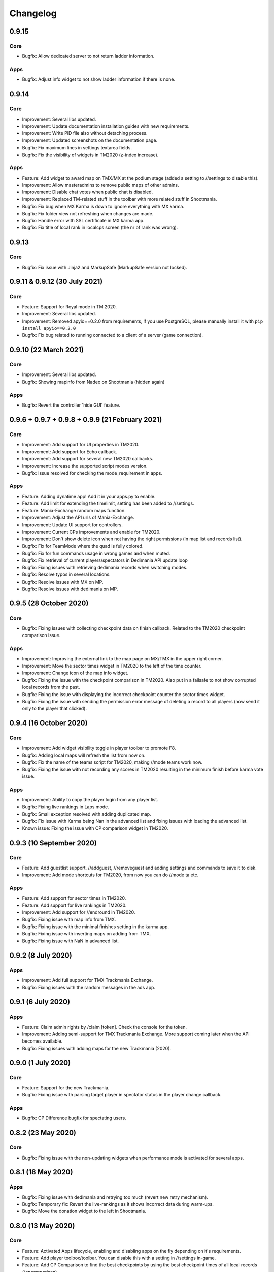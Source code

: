 Changelog
=========

0.9.15
------

Core
~~~~

* Bugfix: Allow dedicated server to not return ladder information.


Apps
~~~~

* Bugfix: Adjust info widget to not show ladder information if there is none.


0.9.14
------

Core
~~~~

* Improvement: Several libs updated.
* Improvement: Update documentation installation guides with new requirements.
* Improvement: Write PID file also without detaching process.
* Improvement: Updated screenshots on the documentation page.

* Bugfix: Fix maximum lines in settings textarea fields.
* Bugfix: Fix the visibility of widgets in TM2020 (z-index increase).


Apps
~~~~

* Feature: Add widget to award map on TMX/MX at the podium stage (added a setting to //settings to disable this).

* Improvement: Allow masteradmins to remove public maps of other admins.
* Improvement: Disable chat votes when public chat is disabled.
* Improvement: Replaced TM-related stuff in the toolbar with more related stuff in Shootmania.

* Bugfix: Fix bug when MX Karma is down to ignore everything with MX karma.
* Bugfix: Fix folder view not refreshing when changes are made.
* Bugfix: Handle error with SSL certificate in MX karma app.
* Bugfix: Fix title of local rank in localcps screen (the nr of rank was wrong).


0.9.13
---------------------

Core
~~~~

* Bugfix: Fix issue with Jinja2 and MarkupSafe (MarkupSafe version not locked).


0.9.11 & 0.9.12 (30 July 2021)
------------------------------

Core
~~~~

* Feature: Support for Royal mode in TM 2020.

* Improvement: Several libs updated.
* Improvement: Removed apyio==0.2.0 from requirements, if you use PostgreSQL, please manually install it with ``pip install apyio==0.2.0``

* Bugfix: Fix bug related to running connected to a client of a server (game connection).


0.9.10 (22 March 2021)
----------------------

Core
~~~~

* Improvement: Several libs updated.

* Bugfix: Showing mapinfo from Nadeo on Shootmania (hidden again)

Apps
~~~~

* Bugfix: Revert the controller 'hide GUI' feature.


0.9.6 + 0.9.7 + 0.9.8 + 0.9.9 (21 February 2021)
------------------------------------------------

Core
~~~~

* Improvement: Add support for UI properties in TM2020.
* Improvement: Add support for Echo callback.
* Improvement: Add support for several new TM2020 callbacks.
* Improvement: Increase the supported script modes version.

* Bugfix: Issue resolved for checking the mode_requirement in apps.

Apps
~~~~

* Feature: Adding dynatime app! Add it in your apps.py to enable.
* Feature: Add limit for extending the timelimit, setting has been added to //settings.
* Feature: Mania-Exchange random maps function.

* Improvement: Adjust the API urls of Mania-Exchange.
* Improvement: Update UI support for controllers.
* Improvement: Current CPs improvements and enable for TM2020.
* Improvement: Don't show delete icon when not having the right permissions (in map list and records list).

* Bugfix: Fix for TeamMode where the quad is fully colored.
* Bugfix: Fix for fun commands usage in wrong games and when muted.
* Bugfix: Fix retrieval of current players/spectators in Dedimania API update loop
* Bugfix: Fixing issues with retrieving dedimania records when switching modes.
* Bugfix: Resolve typos in several locations.
* Bugfix: Resolve issues with MX on MP.
* Bugfix: Resolve issues with dedimania on MP.


0.9.5 (28 October 2020)
-----------------------

Core
~~~~

* Bugfix: Fixing issues with collecting checkpoint data on finish callback. Related to the TM2020 checkpoint comparison issue.

Apps
~~~~

* Improvement: Improving the external link to the map page on MX/TMX in the upper right corner.
* Improvement: Move the sector times widget in TM2020 to the left of the time counter.
* Improvement: Change icon of the map info widget.
* Bugfix: Fixing the issue with the checkpoint comparison in TM2020. Also put in a failsafe to not show corrupted local records from the past.
* Bugfix: Fixing the issue with displaying the incorrect checkpoint counter the sector times widget.
* Bugfix: Fixing the issue with sending the permission error message of deleting a record to all players (now send it only to the player that clicked).


0.9.4 (16 October 2020)
-----------------------

Core
~~~~

* Improvement: Add widget visibility toggle in player toolbar to promote F8.
* Bugfix: Adding local maps will refresh the list from now on.
* Bugfix: Fix the name of the teams script for TM2020, making //mode teams work now.
* Bugfix: Fixing the issue with not recording any scores in TM2020 resulting in the minimum finish before karma vote issue.

Apps
~~~~

* Improvement: Ability to copy the player login from any player list.
* Bugfix: Fixing live rankings in Laps mode.
* Bugfix: Small exception resolved with adding duplicated map.
* Bugfix: Fix issue with Karma being Nan in the advanced list and fixing issues with loading the advanced list.

* Known issue: Fixing the issue with CP comparison widget in TM2020.


0.9.3 (10 September 2020)
-------------------

Core
~~~~

* Feature: Add guestlist support. //addguest, //removeguest and adding settings and commands to save it to disk.
* Improvement: Add mode shortcuts for TM2020, from now you can do //mode ta etc.

Apps
~~~~

* Feature: Add support for sector times in TM2020.
* Feature: Add support for live rankings in TM2020.
* Improvement: Add support for //endround in TM2020.
* Bugfix: Fixing issue with map info from TMX.
* Bugfix: Fixing issue with the minimal finishes setting in the karma app.
* Bugfix: Fixing issue with inserting maps on adding from TMX.
* Bugfix: Fixing issue with NaN in advanced list.


0.9.2 (8 July 2020)
-------------------

Apps
~~~~

* Improvement: Add full support for TMX Trackmania Exchange.
* Bugfix: Fixing issues with the random messages in the ads app.


0.9.1 (6 July 2020)
-------------------

Apps
~~~~

* Feature: Claim admin rights by /claim [token]. Check the console for the token.
* Improvement: Adding semi-support for TMX Trackmania Exchange. More support coming later when the API becomes available.
* Bugfix: Fixing issues with adding maps for the new Trackmania (2020).


0.9.0 (1 July 2020)
-------------------

Core
~~~~

* Feature: Support for the new Trackmania.
* Bugfix: Fixing issue with parsing target player in spectator status in the player change callback.

Apps
~~~~

* Bugfix: CP Difference bugfix for spectating users.


0.8.2 (23 May 2020)
-------------------

Core
~~~~

* Bugfix: Fixing issue with the non-updating widgets when performance mode is activated for several apps.

0.8.1 (18 May 2020)
-------------------


Apps
~~~~

* Bugfix: Fixing issue with dedimania and retrying too much (revert new retry mechanism).
* Bugfix: Temporary fix: Revert the live-rankings as it shows incorrect data during warm-ups.
* Bugfix: Move the donation widget to the left in Shootmania.

0.8.0 (13 May 2020)
-------------------

Core
~~~~

* Feature: Activated Apps lifecycle, enabling and disabling apps on the fly depending on it's requirements.
* Feature: Add player toolbox/toolbar. You can disable this with a setting in //settings in-game.
* Feature: Add CP Comparison to find the best checkpoints by using the best checkpoint times of all local records (/cpcomparison).

* Improvement: Dropping Python 3.5 support!
* Improvement: Add //helpall and /helpall for a detailed list of commands!
* Improvement: Only commands that you have permission for will be listed in //help
* Improvement: Remove the deprecated ``instance.signal_manager``.
* Improvement: Add deprecated warning for ``get_player_data`` method.
* Improvement: Improve error reporting when an app failed loading.
* Improvement: Check for platform versions, check if Python is compatible with the PyPlanet installation.
* Improvement: Add support for list/set typed settings.
* Improvement: Add a z-index to different widgets so it will be correctly visible on the podium stage.
* Improvement: Improve list visibility on Shootmania based games.
* Improvement: Add new version of //call with Graphical Interfaces.

* Bugfix: Fixing issue with an empty command input (/ without any text) resulting in executing the last registered command.
* Bugfix: Fixing issue with converting from UAseco when the filename is empty (from a previous XAseco installation).
* Bugfix: Crash with very long map names. Now truncating map names to the maximum allowed length in the database.


Apps
~~~~

* New App: Added Fun Commands app with /gg, /nt, /n1, /ragequit, etc. Add ``pyplanet.apps.contrib.funcmd`` to your apps config.

* Feature: Implemented Emoji Chat toolbar into the fun commands app. Disable with //settings.
* Feature: Add donation widget to the transactions app. On by default, only showing at podium. Change to always with //settings.
* Feature: Add random messages to the Ads app. Add messages and change the interval with //settings.
* Feature: Add gear indicator to the sector_times app, only works in Stadium based games. Enabled by default, disable with //settings.
* Feature: Add points retrieved to the live rankings widget, replacing the build-in finish widget, only works in rounds-based modes.

* Improvement: Make sure all contrib apps don't use ``get_player_data`` anymore.
* Improvement: Decrease size of the AD buttons (Discord and PayPal buttons).
* Improvement: Move the checkpoint difference widgets a bit higher so it doesn't block the view so much (sector_times app).
* Improvement: Improve the retry mechanism of Dedimania during connection issues.
* Improvement: Make sure that updated maps with MX will reappear in the map folders.
* Improvement: Switch the dedimania widget with liveranking and currentcps widgets if dedimania widget is not visible.

* Bugfix: Using the map name from MX if the Gbx map name is not provided by MX.
* Bugfix: Fixing issue with MX update check on Shootmania.
* Bugfix: Show a warning when a map might fail with dedimania due to the size of the embedded blocks.
* Bugfix: Ignore invalid checkpoint times in the best cps widget.


0.7.4 (04 March 2020)
---------------------

Apps
~~~~

* Bugfix: Fixing issue with the MX update dialog and it's internal logic.


0.7.3 (02 March 2020)
---------------------

Core
~~~~

* Bugfix: Make sure the libraries also work for older Python versions (3.5.x).


0.7.2 (02 March 2020)
---------------------

Core
~~~~

* Improvement: Python 3.8.x support!
* Improvement: Update libraries used.
* Improvement: Better error handling for loading configuration/settings files.
* Bugfix: Make sure the MX-id is properly extracted and inserted into the database.

Apps
~~~~

* Feature: Add MX map update window. Access it with //mx status. You can update your maps when there are any available updates.
* Improvement: Add dedimania link to the dedimania page in the chat message and the record list.
* Improvement: Add alias for the command /mapfolders: /mf.
* Improvement: Add alias for the MX search: //mx list and //mxpack list.
* Improvement: Improve the error messages from a failing Dedimania service.
* Bugfix: Make sure the queue app is inactive when the server is password protected.
* Bugfix: Make sure admins can't kick/ban/blacklist admins at the same level or higher.


0.7.1 (23 October 2019)
-------------------------

Core
~~~~

* Bugfix: External map changes are detected wrongly resulting in performance impact in map change on large servers. This issue has been resolved.



0.7.0 (05 October 2019)
-------------------------

Core
~~~~

* **Breaking**: Removed the deprecated ``app.mapinfo``.

* Feature: Keeping track of the MX-id in the database (Database Migration is executed at first startup, no action required for this).
* Feature: Keep track of the total donations and total playtime of the players. Show it with ``/topactive`` and ``/topdons``.

* Improvement: Upgrade several external libraries.
* Improvement: Support for the latest XMLRPC Scripted version and latest dedicated version. (Min. dedicated is now set to 2018-02-09_16_00).
* Improvement: Improve the cleanup and initial reset of the UI Properties.
* Improvement: Changed the key to show/hide some widgets from F7 to F8.
* Improvement: Added one missing scripted event handler for Shootmania.
* Improvement: Update the maplist when a change is detected by the server (useful when adding/removing maps in another tool).

* Security: Update some libraries to fix some security issues (none of which were critical).

* Bugfix: When a map is removed it previously didn't always got removed from the /list view, this has been fixed.

Apps
~~~~

* New App: Integrated the Current CPS App from Teemann into the bundled apps (will get a refactor later on).

* Feature: Add MX Info command ``/mx info``.
* Feature: Add command to show/hide the admin toolbar ``//toolbar``.
* Feature: Add a setting to disable/enable juking maps by players.
* Feature: Add voting widget (displaying buttons when a vote is ongoing).
* Feature: Add support for MX MapPacks. ``//mxpack search`` and ``//mxpack add [id]``.
* Feature: Add a setting to decide how many days a map should be classified as 'new' and be included in the mapfolder 'new maps'.
* Feature: Added a warn button to the manage players view (``//players``).
* Feature: Add a timeout to the chatvotes, the timeout is an adjustable setting. (default 120 seconds).

* Improvement: The dedimania welcome message also contains the limits of the player and server according to their donation status. (This is a setting and can be turned on, off by default!)
* Improvement: Small improvements in the map karma app related to usability and chat feedback.



0.6.4 (17 February 2019)
------------------------

Core
~~~~

* Improvement: Upgrade several external libraries.
* Improvement: Fix English grammar mistake.

* Security: Make sure that the Yaml files are loaded with the safe method.

* Bugfix: Fixing the integer overflow when extending the time limit too much (for TA modes).
* Bugfix: Make sure to await the coroutine in the royal points callback.

Apps
~~~~

* Improvement: Make sure the user can use the localcps and dedicps when not having an record (just to view the checkpoint times).


0.6.3 (17 November 2018)
------------------------

Core
~~~~

* Bugfix: Fixing loading of settings on some setups.


0.6.2 (17 November 2018)
------------------------

Core
~~~~

* Security: Upgraded library to solve security issues (requests library).

* Bugfix: Fixing issues with the command line interface and showing settings error, preventing executing commands outside project

Apps
~~~~

* Bugfix: Fix issue with clearing the jukebox and locking up the whole jukebox app.


0.6.1 (7 October 2018)
----------------------

Core
~~~~

* Improvement: Added compatibility with Python 3.7.x.
* Improvement: Upgraded external libraries.
* Improvement: Giant performance improvement when indexing maps, karma and local-records data after writing maplist and booting for large servers.

* Bugfix: Fixing issue with invalid JSON files (settings). Will show a correct error message.
* Bugfix: Fixing readmaplist.

Apps
~~~~

* Bugfix: Fix issue in Local Records. Trying to initiate widget before the widget is created in the context.
* Bugfix: Fixing incorrect differences on the live cp times (live rankings) in laps mode.
* Bugfix: Fixing issues with Dedimania in Laps mode.
* Bugfix: Fixing issues with cleaning the Dedimania replays.
* Bugfix: Fixing issue with Dedimania and first driven record (global while it should be only to the person).
* Bugfix: Fixing issue with recording of normal and expanded karma scores in karma app.


0.6.0 (5 May 2018)
------------------

Core
~~~~

* **Breaking**: Removed the deprecated ``app.ui``.

* Feature: Add in-game and command line upgrade commands (//upgrade and ./manage.py upgrade) (CAUTION: Can be unstable!).

* Improvement: Slightly improved the performance when booting PyPlanet on large servers (indexing of local and karma)
* Improvement: Increased the retry count for connecting to a dedicated server from 5 to 10 retries.
* Improvement: Added bumpversion to project (technical and only for development).
* Improvement: Unpack the flags of the ``PlayerInfoChange`` callback and expand the flow variables (technical).
* Improvement: Updated external libraries.
* Improvement: Extract the zone information for players (technical).
* Improvement: Add nation to join and leave messages.
* Improvement: Activated the shutdown handlers to safely exit PyPlanet. The stop callbacks are now called at shutdown of PyPlanet.
* Improvement: Show pre-release as update when running on a pre-release version. (We now release pre-releases for public testing).

* Bugfix: Fix issue when trying to //reboot on Windows.

Apps
~~~~

* NEW: Add Music Server App: Queue music on your server. Add ``pyplanet.apps.contrib.music_server`` to your apps.py.
       More information: http://www.pypla.net/en/latest/apps/contrib/music_server.html

* NEW: Add Advertisement App: Show Discord and PayPal logos in-game. Add ``pyplanet.apps.contrib.ads`` to your apps.py.
       More information: http://www.pypla.net/en/latest/apps/contrib/ads.html

* NEW: Add Queue App: Add a queue for your spectators to fairly join on busy servers. Add ``pyplanet.apps.contrib.queue`` to your apps.py.
       More information: http://www.pypla.net/en/latest/apps/contrib/queue.html

* Feature: Add settings to change vote ratio for the chat voting app.
* Feature: Add advanced voting (++, +, +-, -, --).
* Feature: Add MX Karma integration. You can configure this in-game with //settings and retrieve a key from: https://karma.mania-exchange.com/
* Feature: Add Admin Toolbar to manage your server a bit faster. (you can disable this in //settings)
* Feature: Add new vote to extend the time limit on TA modes (better than /replay or /restart, try it!).
* Feature: Add admin command to extend the time limit on TA modes temporary (//extend [time to extend with] or empty for double the current limit).
* Feature: Add dedimania checkpoint comparison (/dedicps and /dedicps [record number]) to compare your checkpoint times with the record given (or first when none given).
* Feature: Add local record checkpoint comparison (/localcps and /localcps [record number]) to compare your checkpoint times with the record given (or first when none given).
* Feature: Add F7 to hide most of the widgets (concentration mode).
* Feature: Add /topsums statistics to see the top local record players.
* Feature: Add buttons to delete local records by an admin.
* Feature: Add checkpoint difference in the middle of the screen when passing checkpoints (in the sector_times app).
* Feature: Cleanup the dedimania ghost files after reading and sending to dedimania API.
* Feature: Add advanced /list for searching and sorting with your personal local record, the time difference and karma. (can take long on big servers).

* Improvement: Add caching to the /list view per player and per view.

* Bugfix: Fix issue with incorrect link in the dedimania settings entry.
* Bugfix: Fix the type inconsistency of the dedimania API and driven records
* Bugfix: Fix when trying to vote after restarting the map in the podium sequence.
* Bugfix: Fix the retry logic of Dedimania when losing connection.


0.5.4
-----

Core
~~~~

* Improvement: Add unit testing on Windows platform (Technically, using AppVeyor).

* Bugfix: Make sure script names with folders are cleaned and stripped from folder names in most cases.

Apps
~~~~

* Feature: Add button and window to change a folder's name.

* Improvement: Juke maps that are just added the correct order.
* Improvement: Allow the best CP widget for all modes.
* Improvement: Add blacklist write and read commands, now writes when adding player to blacklist and reads when PyPlanet starts.

* Bugfix: Fix the scoreprogression command and window.
* Bugfix: Fix issue when map list was saved to disk and all auto-folders where empty afterwards.
* Bugfix: Fix issue where the dedimania records where not reloaded when game mode changed and map has been restarted.
* Bugfix: Fix message when 2 players rapidly vote and the vote has passed.


0.5.3
-----

Apps
~~~~

* Bugfix: Fixing issue with spamming chat vote reminder.
* Bugfix: Fixing admin pass message when forcing pass a vote.


0.5.2
-----

Core
~~~~

* Improvement: Disable writing log files by default from 0.5.2.
* Improvement: Move logo and clock down so it doesn't interfere with the spectator icon.

* Bugfix: Logging on windows should be fixed now.
* Bugfix: Issue with multiple users editting modesettings or PyPlanet settings at the same time.

Apps
~~~~

* Feature: Add zero karma folder (auto-folder)
* Feature: Added settings to enable or disable specific chat votes.
* Feature: Add //cancelcall (//cancelcallvote) for cancelling a call vote as an admin.
* Feature: Add //pass to pass a chat vote with your admin powers.
* Feature: Add button to add current map to folder on the folder list.

* Improvement: Change chat color of the chat vote lines.
* Improvement: Disable callvotes when chatvotes is turned on (made setting for this as well).

* Bugfix: Only show the folders of the user when adding maps to a folder.
* Bugfix: Fix error when player has not been online and users trying to get the last on date of the player.
* Bugfix: Remove unique index on the folder name so folders can have the same name over all. (auto-migration made).
* Bugfix: Fix bug that prevented added maps to be auto-juked.


0.5.1
-----

Core
~~~~

* Bugfix: Fix for Windows users and import error.


0.5.0
-----

Core
~~~~

* **Breaking**: App context aware signal manager.

  This is a *deprecation* for the property ``signal_manager`` of the ``instance``. This means that ``self.instance.signal_manager``
  needs to be replaced by ``self.context.signals`` to work with the life cycle changes in 0.8.0.
  More info: https://github.com/PyPlanet/PyPlanet/issues/392

  **The old way will break your app from version 0.8.0**

* Feature: Add multiple configuration backends. You can now use JSON or YAML as configuration as well. This is in a beta
  stage and can still change in upcoming versions. See the documentation for usage.
* Feature: Add logging to file option for starting PyPlanet. You can set this up inside of your settings `base.py`.
  More information can be found in the documentation for configuring PyPlanet.
* Feature: Add detach switch to the PyPlanet starter so it can fork itself to the background and write a PID file.
  More information can be found in the documentation for starting PyPlanet.
* Feature: Add player attributes that can be set by apps for caching or maintaining user settings or data during the session. (Technical)
* Feature: Add migration script for eXpansion database. Look at the manual on http://www.pypla.net/en/stable/convert/index.html for more information.

* Improvement: Retry 5 times when connecting to the dedicated server, making it possible to start both at the same time.
* Improvement: Update library versions.
* Improvement: Add minimum required version of the dedicated server to prevent starting PyPlanet for non-supported dedicated versions.
* Improvement: Only check for stable new versions. Now check for releases instead of tags on Github.
* Improvement: Let the list view skip 10 pages buttons skip to end or begin when less than 10 pages difference. (Thanks @froznsm)
* Improvement: Add online players login list in the player_manager. (Technical)

* Bugfix: Fixing issue with the release checker.
* Bugfix: Fixing the link to the upgrade documentation page (Thanks to @thefifthisa).
* Bugfix: Only handle player info change event when this player is still on the server to prevent errors.
* Bugfix: Handle exception when the server initiated a callvote (Thanks to @teemann).
* Bugfix: Correctly handle None column values when searching and/or sorting generic lists.
* Bugfix: Correctly handle non-string column values when searching and/or sorting generic lists.
* Bugfix: Refresh and fixed the player and spectator counters.


Apps
~~~~

* NEW: Best CPS Widget for Trackmania, shows the best times per checkpoint above the screen.
  Add the new app to your apps.py: `'pyplanet.apps.contrib.best_cps'`. More info on the documentation pages of the app. (Big thanks to @froznsm)

* NEW: Clock Widget, shows the local time of the players computer on the PyPlanet logo.
  Add the new app to your apps.py: `'pyplanet.apps.contrib.clock'`. More info on the documentation pages of the app. (Big thanks to @froznsm)

* NEW: Chat-based Vote App, want to have votes in the chat instead of the callvotes? Enable this app now!
  Add the new app to your apps.py: `'pyplanet.apps.contrib.voting'`. More info on the documentation pages of the app.

* Feature: Add folders to the /list interface. There are two types of folders, automatic folders based on facts and manual per player/admin folders.
* Feature: Add folders for karma related information when karma app is enabled.
* Feature: Add folder for newest maps (added within 14 days).
* Feature: Add spectator status in the /players list.
* Feature: Add /scoreprogression command to see your current score progressions statistics on the current track.
* Feature: Add team switch commands (//forceteam and //switchteam) to the admin app.
* Feature: Add warning command (//warn) and alert to the admin app to warn players.
* Feature: Add the MX link of the current map to the logo left from the map name.
* Feature: Add setting to directly juke after adding map from MX or local (defaults to on).
* Feature: Add //blacklist and //unblacklist to the admin app.

* Improvement: Applied context aware signal manager everywhere.
* Improvement: Moving logic to view in dedimania app.
* Improvement: Adding setting to juke map after //add (mx and local) the map. Enabled by default!
* Improvement: Adding help text to jukebox app command.
* Improvement: Remove workaround for the fixed dedicated issue caused problems with the dedimania app.
* Improvement: Only show login in /list for now as it was causing inconsistency.
* Improvement: Check if the player is online before taking admin actions like kicking the player.
* Improvement: Refactor logic of viewing dedimania records to the desired view class. (Technical)
* Improvement: Further investigate dedimania problems for some specific players. Internal cause is known, exact reason not yet, we will further investigate this issue.

* Bugfix: Make sure to skip jukeboxed map when it's deleted from the server.
* Bugfix: Fix the double live rankings entry when changing nickname.
* Bugfix: Check if we have data to compare before calculating CP difference in the live rankings widget.
* Bugfix: Local record widget display fix when player joined during a very specific time that causes it to not display to the user.


0.4.5
-----

Core
~~~~

* Feature: Add ManiaControl convert script. See documentation on converting from old controller for instructions.
* Improved: Add documentation on how to convert to the right database collation.

Apps
~~~~

* Bugfix: Fixing issue in the Dymanic Pointlimit app that results in 3 settings having the same key name.

0.4.4
-----

* Feature: Add UAseco convert script. See documentation on converting from old controller for instructions.
* Improved: Updated libraries and dependencies.
* Bugfix: Catch error when server initiated callvote, thanks to @teemann.
* Bugfix: Fix the release/update checker.

0.4.3
-----

Apps
~~~~

* Bugfix: Fix issue with switching to custom script (lower case not found), specially teams mode.

0.4.2
-----

Core
~~~~

* Improvement: Bump XML-RPC Script API to version 2.2.0.
* Improvement: Show the Round Score build-in ui (nadeo widget) and move it a bit.
* Improvement: Move the build-in warmup ui (nadeo widget) a bit.

Apps
~~~~

* Feature: Add //shuffle and //readmaplist. Both are unsure to work.
* Improvement: Further investigate and report issues related to Dedimania.
* Bugfix: Fixing negative count issue on the info widgets.
* Bugfix: Remove faulty and debug line from dedimania api catch block.
* Bugfix: Properly handle the dedimania response when player is not correct.
* Bugfix: Fixing issues with boolean values and the //modesettings GUI.

0.4.1
-----

Core
~~~~

* Improvement: Add command ignore and /version improvements.
* Improvement: Disable the live infos in the left upper corner (player join/leave, 1st finish).
* Bugfix: Issue with database collate and utf8mb4, nickname parsing issue has been solved.
* Bugfix: Don't auto reload and use different environments for the template engine. Should improve performance very much.
* Bugfix: Ignore unknown login at the chat and UI managers.
* Bugfix: Ignore key interrupt exception trace when stopping PyPlanet while it has got a reboot in the mean time.
* Bugfix: Hide the ALT menu in shootmania, just as it should do since before 0.4.0.
* Bugfix: Fixing issue with checking for updates could result in a exception trace in the console for some installations with older setuptools.
* Bugfix: Fixing an issue that results in fetching data for widget several times while it's not needed (thinking it's per player data when it isn't). (Thanks to Chris92)


Apps
~~~~

* Improvement: Make it able to drive dedimania records on short maps made by Nadeo.
* Improvement: Make the improvement time blue like Nadeo also does in the sector times widget.
* Improvement: Always show nickname of the map author and make it switchable by clicking on it.
* Bugfix: Don't set the time of the spectator as your best time in the sector times widget.
* Bugfix: Problems that could lead to dedimania not being init currently on the map if the map was replayed.
* Bugfix: Hide dedimania if map is not supported.
* Bugfix: Fix the offset issue for the live rankings widget (in TA mode).
* Bugfix: Fix the incorrect number of spec/player count on the top left info widget.


0.4.0
-----

Core
~~~~

* **Breaking**: Refactored the TemplateView to make it able to use player data way more efficient.

  This is a *deprecation* for the method ``get_player_data``. From now on, use the ``get_all_player_data`` or the better ``get_per_player_data``.
  More info: :doc:`/api/views`.

  **The old method will not be called from 0.7.0**

* Feature: UI Overhaul is done! We replaced the whole GUI for a nicer, simple and modern one! With large inspiration of LongLife's posted image (https://github.com/PyPlanet/PyPlanet/issues/223).
* Feature: UI Update queue, Don't make the dedicated hot by sending UI updates in realtime, but queue up and sent every 0,25 seconds. (Performance)
* Improvement: Removing the fix for symbols in nicknames/chat (fix for the maniaplanet dedicated/client issue earlier).
* Improvement: Add analytics.
* Improvement: Don't report several exceptions to Sentry.
* Improvement: Remove SQlite references in code and project skeleton.
* Improvement: Give error message when loaded script is using old style scripted callbacks.
* Improvement: Dynamic future timeouts for script/gbx queries.
* Improvement: Add ManiaScript libs includes in core. Will be expanded, open pull requests if needed!
* Improvement: Adding two new signals for players when entering spec/player slot.
* Bugfix: Adding several investigation points to send more data about problems that occur for some users.


Apps
~~~~

* **Breaking**: Refactor the MapInfo app to Info app. Adding new features: Server and general info on top left corner.

  This requires a config change:
  Change ``pyplanet.apps.contrib.mapinfo`` into ``pyplanet.apps.contrib.info`` and you are done!

  **The old app will be removed in 0.7.0**

* Feature: **New App**: Shootmania Royal Dynamic Point Limit is here! Add it with ``pyplanet.apps.contrib.dynamic_points``.
* Feature: **New App**: Trackmania Checkpoint/Sector time widget is here! Add it with ``pyplanet.apps.contrib.sector_times``.
* Feature: Change modesettings directly from the GUI (//modesettings).
* Improvement: Apply the new UI Overhaul to all apps.
* Improvement: Add message when dedimania records are sent.
* Improvement: Improve the dedimania error handling even better.
* Improvement: Notice when map is not suited for dedimania records.
* Improvement: Several performance improvements on the dedimania and localrecords apps.
* Improvement: Add dynamic actions to map list, such as deletion of maps.
* Improvement: Modesettings list is ordered by name by default now.
* Bugfix: Adding several investigation points to send more data about problems that occur for some users.
* Bugfix: Trying to sent dedi records when dedimania isn't initialized bug is solved.
* Bugfix: Prevent double message of dedimania record when switching game modes.
* Bugfix: Fixing double local records (or investigate more if it still occurs).



0.3.3
-----

Core
~~~~

* Bugfix: Ignore errors with unknown login for ui updates. (means the player left).


Apps
~~~~

* Bugfix: Fixing issues with dedimania and unsupported maps.
* Bugfix: Fixing issues with dedimania and replays.
* Bugfix: Fixing issues with local records widget showing the wrong offset.
* Bugfix: Fixing issues with local records and double records.
* Improvement: Some not visible improvements to the local record widget logic.

0.3.2
-----

Core
~~~~

* Bugfix: Not properly sending and handling mode changes.
* Bugfix: Several errors in handling the callbacks in shootmania


Apps
~~~~

* Bugfix: Fixing issue with removing or erasing maps.
* Improvement: Dedimania now also works in cup mode.
* Feature: Add //replay command for admins, make it able to juke the current map for non-players (ops and admins)


0.3.1
-----

Core
~~~~

* Improvement: Multiple namespaces per command + improve help.
* Improvement: Hide the alt menu in shootmania when having a window in the middle.
* Improvement: Add method to retrieve map by index.
* Bugfix: Save boolean in the //settings
* Bugfix: Fixing issue with writing the map list.
* Bugfix: Handling of fetching player in a callback for shootmania.
* Bugfix: Several fixes for shootmania modes.


Apps
~~~~

* Improvement: Make dedimania record message shorter.
* Bugfix: Double prefix in leave messages.
* Bugfix: Dedimania nickname fetching gave error. Sometimes the widget didn't work properly.
* Bugfix: Improve error handling in Dedimania.
* Bugfix: Fixing issue with write map list (admin part of it).
* Bugfix: Don't display the time of the author when in shootmania


0.3.0
-----

Core
~~~~

* Feature: Refactor the app config class so you can define apps in __init__.py and use shorter configuration, (backward compatible for current contrib apps).
* Feature: Signals runs with gather mode (parallel) now. Makes this way more faster!
* Feature: Add save hook to setting object.
* Feature: Chat contrib component, for shorter syntax at sending and preparing chat messages.
* Feature: Refactor the GBX component, for shorter syntax at sending and preparing Gbx Methods.
* Feature: Make it able to change the UI Properties from the games
* Feature: Add 'suggestion or bug' report button.

* Improvement: Unknown command message.
* Improvement: Makes it faster to display local records.
* Improvement: Refactor the local record code.


Apps
~~~~

* Feature: Add Live Rankings app (beta). Add it to your apps.py!
* Feature: Add chat announce limit in local and dedi records.

* Improvement: Autosave matchsettings on insertion of map.
* Improvement: Hide dedimania widget on downtime.
* Improvement: Better error handling in dedimania app.

* Bugfix: Fixing issue with displaying WhoKarma list.
* Bugfix: Fixing path issues in MX app.


0.2.0
-----

Core
~~~~

* Feature: Improved performance with the all new Performance Mode. This will improve performance for a player threshold that is freely configurable.
* Feature: Technical: Add option to strip styles/colors from searchable column in listviews.
* Feature: Technical: Add shortcut to get an app setting from global setting manager.

* Improvement: Improve log color for readability.

* Bugfix: Fixing issue with integer or other numeric values and the value 0 in the //settings values.
* Bugfix: Replace invalid UTF-8 from the dedicated response to hotfix (dirty fix) the bug in client with dedicated communication.

Apps
~~~~

* Feature: New app: Transactions: Features donations and payments to players as the actual planets stats. Activate the app now in your apps.py!!
* Feature: Map info shows nickname of author if the author nickname is known.
* Feature: /list [search] directly searching in map list.
* Feature: Implement //modesettings to show and change settings of the current mode script.
* Feature: Restrict karma voting to count after the player finishes the map for X times (optional).
* Feature: Apply the performance mode improvements to the local and dedimania records widgets.
* Feature: Add command to restart PyPlanet pool process. //reboot

* Improvement: Changed dedimania record text chat color.
* Improvement: Changed welcome player nickname default color (white).
* Improvement: Reduced length of record chat messages.
* Improvement: Add player level name to the join/leave messages.

* Bugfix: Jukebox current map gives errors and exceptions.
* Bugfix: Ignore color and style codes inside /list searching.
* Bugfix: Some small improvements on widgets (black window behind local/dedi removed and more transparent)

0.1.5
-----

Core
~~~~

* Bugfix: Fixing several issues related to the connection and parsing of the payload.
* Bugfix: Fixing issue with the BeginMatch callback.
* Bugfix: Change issues related to the utf8mb4 unicode collate (max index lengths).

Apps
~~~~

* Bugfix: Fixing several issues with the dedimania app.
* Bugfix: Fixing issue with local and dedimania records being saved double (2 records for 1 player). (#157).
* Bugfix: Fixing several exception handling in dedimania app.


0.1.4
-----

Core
~~~~

* Bugfix: Undo locking, causing freeze.

0.1.3
-----

Apps
~~~~

* Bugfix: Fixing issue in dedimania causing crash.

0.1.2
-----

Core
~~~~

* Bugfix: Filter out XML parse error of Dedicated Server (#121).
* Bugfix: Give copy of connected players instead of a reference to prevent change of list when looping (#117).
* Bugfix: Fixing issue when player rapidly connects and disconnects, giving error (#126 & #116).


Apps
~~~~

* Bugfix Karma: Fixing whokarma list not displaying due to error (#122 & #118).
* Bugfix Dedimania: Reconnection issues (#130).
* Improvement Local Records: Improve performance on sending information (chat message) on large servers. (#139).
* Improvement Dedimania Records: Improve performance on sending information (chat message) on large servers. (#139).
* Improvement Dedimania Records: Improve the error reporting and implement shorter timeout + retry procedure (#139).


0.1.1
-----

Core
~~~~

* Fixing issue with creating migrations folder when no permission.


0.1.0
-----

Core
~~~~

* Add new fields to the ``game`` state class.
* Refresh the ``game`` infos every minute.


Contrib Apps
~~~~~~~~~~~~

* NEW: Dedimania App: Adding dedimania integration and widget.


0.0.3
-----

Contrib Apps
~~~~~~~~~~~~

* Bugfix Local Records: Widget showing wrong offset of records. (Not showing own record if just in the first part of >5 recs) (#107).


0.0.2
-----

Contrib Apps
~~~~~~~~~~~~

* Bugfix Local Records: Widget not updating when map changed. Login not found exception. (#106).


0.0.1
-----

Core
~~~~

* First implementation of the core.
* First implementation of the CLI tool.


Contrib Apps
~~~~~~~~~~~~

**Admin** `pyplanet.apps.contrib.admin`

* Feature: Basic map functions: skip / restart / add local / remove / erase / writemaplist
* Feature: Basic player functions: ignore / kick / ban / blacklist
* Feature: Basic server functions: set passwords (play / spectator)

**Map list + jukebox** `pyplanet.apps.contrib.jukebox`

* Feature: Display maplist with maps currently on the server
* Feature: Basic jukebox functions: list / drop / add / clear (admin-only)

**Map karma** `pyplanet.apps.contrib.karma`

* Feature: Basic map karma (++ / --)
* Feature: Display who voted what (whokarma)

**Local records** `pyplanet.apps.contrib.local_records`

* Feature: Saving local records
* Feature: Display current first/personal record on map begin (in chat)
* Feature: Display list of records

**Playerlist** `pyplanet.apps.contrib.players`

* Feature: Add join/leave messages.

**MX** `pyplanet.apps.contrib.mx`

* Feature: Add MX maps (//add mx [id(s]).
* Feature: Implement MX API Client.
